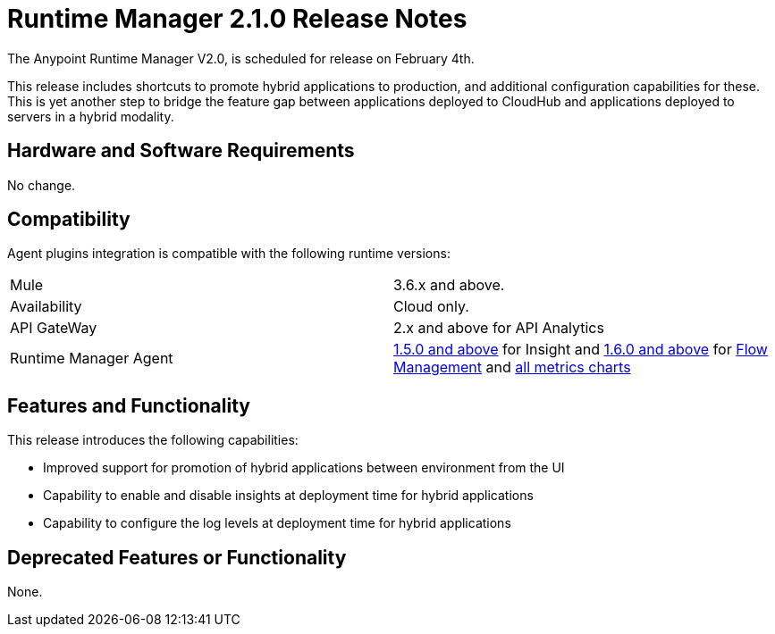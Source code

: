 = Runtime Manager 2.1.0 Release Notes
:keywords: arm, runtime manager, release notes

The Anypoint Runtime Manager V2.0, is scheduled for release on February 4th.

This release includes shortcuts to promote hybrid applications to production, and additional configuration capabilities for these. This is yet another step to bridge the feature gap between applications deployed to CloudHub and applications deployed to servers in a hybrid modality.


== Hardware and Software Requirements

No change.

== Compatibility

Agent plugins integration is compatible with the following runtime versions:

[cols="2*a"]
|===
|Mule | 3.6.x and above.
|Availability | Cloud only.
|API GateWay | 2.x and above for API Analytics
|Runtime Manager Agent | link:/release-notes/mule-agent-1.5.0-release-notes[1.5.0 and above] for Insight and link:/release-notes/mule-agent-1.6.0-release-notes[1.6.0 and above] for link:/runtime-manager/flow-management[Flow Management] and link:/runtime-manager/metrics-dashboards[all metrics charts]
|===


== Features and Functionality

This release introduces the following capabilities:

* Improved support for promotion of hybrid applications between environment from the UI
* Capability to enable and disable insights at deployment time for hybrid applications
* Capability to configure the log levels at deployment time for hybrid applications

== Deprecated Features or Functionality

None.
